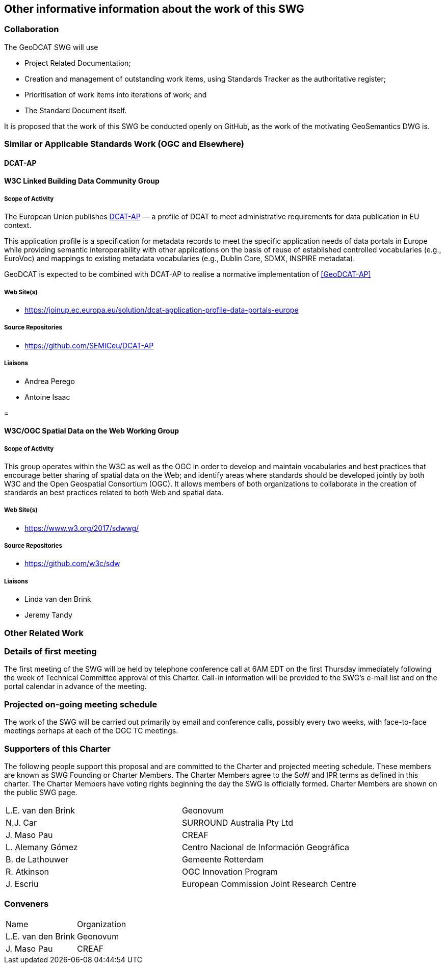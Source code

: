 == Other informative information about the work of this SWG

=== Collaboration

The GeoDCAT SWG will use

- Project Related Documentation;

- Creation and management of outstanding work items, using Standards Tracker as the authoritative register;

- Prioritisation of work items into iterations of work; and

- The Standard Document itself.

It is proposed that the work of this SWG be conducted openly on GitHub, as the work of the motivating GeoSemantics DWG is.

=== Similar or Applicable Standards Work (OGC and Elsewhere)

// Review and update normative references

==== DCAT-AP


==== W3C Linked Building Data Community Group

===== Scope of Activity

The European Union publishes <<DCAT-AP>> — a profile of DCAT to meet administrative requirements for data publication in EU context.

This application profile is a specification for metadata records to meet the specific application needs of data portals in Europe while providing semantic interoperability with other applications on the basis of reuse of established controlled vocabularies (e.g., EuroVoc) and mappings to existing metadata vocabularies (e.g., Dublin Core, SDMX, INSPIRE metadata).

GeoDCAT is expected to be combined with DCAT-AP to realise a normative implementation of <<GeoDCAT-AP>>

===== Web Site(s)

- https://joinup.ec.europa.eu/solution/dcat-application-profile-data-portals-europe

===== Source Repositories

- https://github.com/SEMICeu/DCAT-AP

===== Liaisons

- Andrea Perego
- Antoine Isaac

=

==== W3C/OGC Spatial Data on the Web Working Group

===== Scope of Activity

This group operates within the W3C as well as the OGC in order to develop and maintain vocabularies and best practices that encourage better sharing of spatial data on the Web; and identify areas where standards should be developed jointly by both W3C and the Open Geospatial Consortium (OGC). It allows members of both organizations to collaborate in the creation of standards an best practices related to both Web and spatial data.



===== Web Site(s)

- https://www.w3.org/2017/sdwwg/

===== Source Repositories

- https://github.com/w3c/sdw

===== Liaisons

- Linda van den Brink

- Jeremy Tandy

=== Other Related Work


=== Details of first meeting

The first meeting of the SWG will be held by telephone conference call at 6AM EDT on the first Thursday immediately following the week of Technical Committee approval of this Charter. Call-in information will be provided to the SWG's e-mail list and on the portal calendar in advance of the meeting.

=== Projected on-going meeting schedule

The work of the SWG will be carried out primarily by email and conference calls, possibly every two weeks, with face-to-face meetings perhaps at each of the OGC TC meetings.

=== Supporters of this Charter

The following people support this proposal and are committed to the Charter and projected meeting schedule. These members are known as SWG Founding or Charter Members. The Charter Members agree to the SoW and IPR terms as defined in this charter. The Charter Members have voting rights beginning the day the SWG is officially formed. Charter Members are shown on the public SWG page.

|===
|L.E. van den Brink | Geonovum
|N.J. Car | SURROUND Australia Pty Ltd
|J. Maso Pau | CREAF
|L. Alemany Gómez | Centro Nacional de Información Geográfica
|B. de Lathouwer | Gemeente Rotterdam
|R. Atkinson | OGC Innovation Program
|J. Escriu | European Commission Joint Research Centre
|===

=== Conveners

|===
|Name |Organization
|L.E. van den Brink | Geonovum
|J. Maso Pau | CREAF
|===
